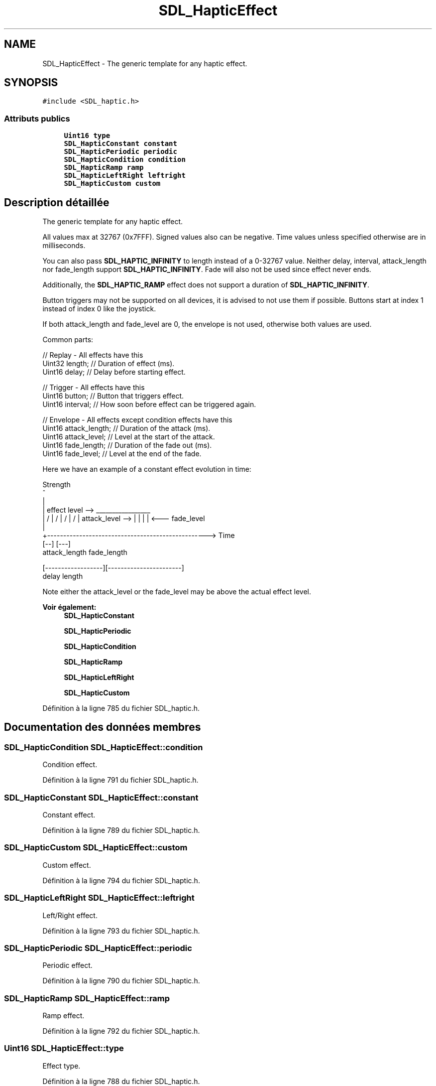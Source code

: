 .TH "SDL_HapticEffect" 3 "Mercredi 30 Mars 2016" "Version 1" "Arcade" \" -*- nroff -*-
.ad l
.nh
.SH NAME
SDL_HapticEffect \- The generic template for any haptic effect\&.  

.SH SYNOPSIS
.br
.PP
.PP
\fC#include <SDL_haptic\&.h>\fP
.SS "Attributs publics"

.in +1c
.ti -1c
.RI "\fBUint16\fP \fBtype\fP"
.br
.ti -1c
.RI "\fBSDL_HapticConstant\fP \fBconstant\fP"
.br
.ti -1c
.RI "\fBSDL_HapticPeriodic\fP \fBperiodic\fP"
.br
.ti -1c
.RI "\fBSDL_HapticCondition\fP \fBcondition\fP"
.br
.ti -1c
.RI "\fBSDL_HapticRamp\fP \fBramp\fP"
.br
.ti -1c
.RI "\fBSDL_HapticLeftRight\fP \fBleftright\fP"
.br
.ti -1c
.RI "\fBSDL_HapticCustom\fP \fBcustom\fP"
.br
.in -1c
.SH "Description détaillée"
.PP 
The generic template for any haptic effect\&. 

All values max at 32767 (0x7FFF)\&. Signed values also can be negative\&. Time values unless specified otherwise are in milliseconds\&.
.PP
You can also pass \fBSDL_HAPTIC_INFINITY\fP to length instead of a 0-32767 value\&. Neither delay, interval, attack_length nor fade_length support \fBSDL_HAPTIC_INFINITY\fP\&. Fade will also not be used since effect never ends\&.
.PP
Additionally, the \fBSDL_HAPTIC_RAMP\fP effect does not support a duration of \fBSDL_HAPTIC_INFINITY\fP\&.
.PP
Button triggers may not be supported on all devices, it is advised to not use them if possible\&. Buttons start at index 1 instead of index 0 like the joystick\&.
.PP
If both attack_length and fade_level are 0, the envelope is not used, otherwise both values are used\&.
.PP
Common parts: 
.PP
.nf
// Replay - All effects have this
Uint32 length;        // Duration of effect (ms)\&.
Uint16 delay;         // Delay before starting effect\&.

// Trigger - All effects have this
Uint16 button;        // Button that triggers effect\&.
Uint16 interval;      // How soon before effect can be triggered again\&.

// Envelope - All effects except condition effects have this
Uint16 attack_length; // Duration of the attack (ms)\&.
Uint16 attack_level;  // Level at the start of the attack\&.
Uint16 fade_length;   // Duration of the fade out (ms)\&.
Uint16 fade_level;    // Level at the end of the fade\&.

.fi
.PP
.PP
Here we have an example of a constant effect evolution in time: 
.PP
.nf
Strength
^
|
|    effect level -->  _________________
|                     /                 \
|                    /                   \
|                   /                     \
|                  /                       \
| attack_level --> |                        \
|                  |                        |  <---  fade_level
|
+--------------------------------------------------> Time
                   [--]                 [---]
                   attack_length        fade_length

[------------------][-----------------------]
delay               length

.fi
.PP
.PP
Note either the attack_level or the fade_level may be above the actual effect level\&.
.PP
\fBVoir également:\fP
.RS 4
\fBSDL_HapticConstant\fP 
.PP
\fBSDL_HapticPeriodic\fP 
.PP
\fBSDL_HapticCondition\fP 
.PP
\fBSDL_HapticRamp\fP 
.PP
\fBSDL_HapticLeftRight\fP 
.PP
\fBSDL_HapticCustom\fP 
.RE
.PP

.PP
Définition à la ligne 785 du fichier SDL_haptic\&.h\&.
.SH "Documentation des données membres"
.PP 
.SS "\fBSDL_HapticCondition\fP SDL_HapticEffect::condition"
Condition effect\&. 
.PP
Définition à la ligne 791 du fichier SDL_haptic\&.h\&.
.SS "\fBSDL_HapticConstant\fP SDL_HapticEffect::constant"
Constant effect\&. 
.PP
Définition à la ligne 789 du fichier SDL_haptic\&.h\&.
.SS "\fBSDL_HapticCustom\fP SDL_HapticEffect::custom"
Custom effect\&. 
.PP
Définition à la ligne 794 du fichier SDL_haptic\&.h\&.
.SS "\fBSDL_HapticLeftRight\fP SDL_HapticEffect::leftright"
Left/Right effect\&. 
.PP
Définition à la ligne 793 du fichier SDL_haptic\&.h\&.
.SS "\fBSDL_HapticPeriodic\fP SDL_HapticEffect::periodic"
Periodic effect\&. 
.PP
Définition à la ligne 790 du fichier SDL_haptic\&.h\&.
.SS "\fBSDL_HapticRamp\fP SDL_HapticEffect::ramp"
Ramp effect\&. 
.PP
Définition à la ligne 792 du fichier SDL_haptic\&.h\&.
.SS "\fBUint16\fP SDL_HapticEffect::type"
Effect type\&. 
.PP
Définition à la ligne 788 du fichier SDL_haptic\&.h\&.

.SH "Auteur"
.PP 
Généré automatiquement par Doxygen pour Arcade à partir du code source\&.
